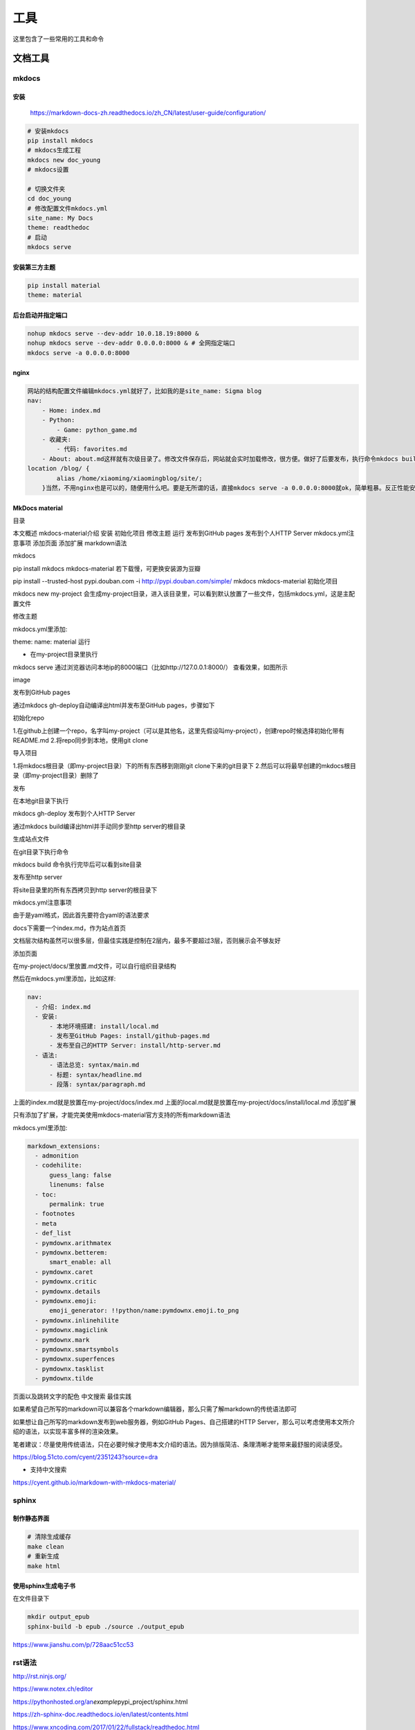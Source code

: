 工具
====

这里包含了一些常用的工具和命令

文档工具
--------

mkdocs
~~~~~~

安装
^^^^

    https://markdown-docs-zh.readthedocs.io/zh\_CN/latest/user-guide/configuration/

.. code:: shell

    # 安装mkdocs
    pip install mkdocs
    # mkdocs生成工程
    mkdocs new doc_young
    # mkdocs设置

    # 切换文件夹
    cd doc_young
    # 修改配置文件mkdocs.yml
    site_name: My Docs
    theme: readthedoc
    # 启动
    mkdocs serve

安装第三方主题
^^^^^^^^^^^^^^

.. code:: shell

    pip install material
    theme: material

后台启动并指定端口
^^^^^^^^^^^^^^^^^^

.. code:: shell

    nohup mkdocs serve --dev-addr 10.0.18.19:8000 &
    nohup mkdocs serve --dev-addr 0.0.0.0:8000 & # 全网指定端口
    mkdocs serve -a 0.0.0.0:8000

nginx
^^^^^

.. code:: shell

    网站的结构配置文件编辑mkdocs.yml就好了，比如我的是site_name: Sigma blog
    nav:
        - Home: index.md
        - Python:
            - Game: python_game.md
        - 收藏夹:
            - 代码: favorites.md
        - About: about.md这样就有次级目录了。修改文件保存后，网站就会实时加载修改，很方便。做好了后要发布，执行命令mkdocs build把site文件夹的东西拷到服务器就好了，至此大功告成。我服务器用的是nginx，原来已经有网站了，所以就做了nginx端口转发，之前用的uwsgi，有点转不过弯来，google了下其实转到静态文件所在的目录就好了。
    location /blog/ {
            alias /home/xiaoming/xiaomingblog/site/;
    	}当然，不用nginx也是可以的，随便用什么吧。要是无所谓的话，直接mkdocs serve -a 0.0.0.0:8000就ok，简单粗暴。反正性能安全神马的，那都是后话了。

MkDocs material
^^^^^^^^^^^^^^^

目录

本文概述 mkdocs-material介绍 安装 初始化项目 修改主题 运行 发布到GitHub
pages 发布到个人HTTP Server mkdocs.yml注意事项 添加页面 添加扩展
markdown语法

mkdocs

pip install mkdocs mkdocs-material 若下载慢，可更换安装源为豆瓣

pip install --trusted-host pypi.douban.com -i
http://pypi.douban.com/simple/ mkdocs mkdocs-material 初始化项目

mkdocs new my-project
会生成my-project目录，进入该目录里，可以看到默认放置了一些文件，包括mkdocs.yml，这是主配置文件

修改主题

mkdocs.yml里添加:

theme: name: material 运行

-  在my-project目录里执行

mkdocs serve
通过浏览器访问本地ip的8000端口（比如http://127.0.0.1:8000/）
查看效果，如图所示

image

发布到GitHub pages

通过mkdocs gh-deploy自动编译出html并发布至GitHub pages，步骤如下

初始化repo

1.在github上创建一个repo，名字叫my-project（可以是其他名，这里先假设叫my-project），创建repo时候选择初始化带有README.md
2.将repo同步到本地，使用git clone

导入项目

1.将mkdocs根目录（即my-project目录）下的所有东西移到刚刚git
clone下来的git目录下
2.然后可以将最早创建的mkdocs根目录（即my-project目录）删除了

发布

在本地git目录下执行

mkdocs gh-deploy 发布到个人HTTP Server

通过mkdocs build编译出html并手动同步至http server的根目录

生成站点文件

在git目录下执行命令

mkdocs build 命令执行完毕后可以看到site目录

发布至http server

将site目录里的所有东西拷贝到http server的根目录下

mkdocs.yml注意事项

由于是yaml格式，因此首先要符合yaml的语法要求

docs下需要一个index.md，作为站点首页

文档层次结构虽然可以很多层，但最佳实践是控制在2层内，最多不要超过3层，否则展示会不够友好

添加页面

在my-project/docs/里放置.md文件，可以自行组织目录结构

然后在mkdocs.yml里添加，比如这样:

.. code:: yml

    nav:
      - 介绍: index.md
      - 安装:
          - 本地环境搭建: install/local.md
          - 发布至GitHub Pages: install/github-pages.md
          - 发布至自己的HTTP Server: install/http-server.md
      - 语法:
          - 语法总览: syntax/main.md
          - 标题: syntax/headline.md
          - 段落: syntax/paragraph.md

上面的index.md就是放置在my-project/docs/index.md
上面的local.md就是放置在my-project/docs/install/local.md 添加扩展

只有添加了扩展，才能完美使用mkdocs-material官方支持的所有markdown语法

mkdocs.yml里添加:

.. code:: shell

    markdown_extensions:
      - admonition
      - codehilite:
          guess_lang: false
          linenums: false
      - toc:
          permalink: true
      - footnotes
      - meta
      - def_list
      - pymdownx.arithmatex
      - pymdownx.betterem:
          smart_enable: all
      - pymdownx.caret
      - pymdownx.critic
      - pymdownx.details
      - pymdownx.emoji:
          emoji_generator: !!python/name:pymdownx.emoji.to_png
      - pymdownx.inlinehilite
      - pymdownx.magiclink
      - pymdownx.mark
      - pymdownx.smartsymbols
      - pymdownx.superfences
      - pymdownx.tasklist
      - pymdownx.tilde

页面以及跳转文字的配色 中文搜索 最佳实践

如果希望自己所写的markdown可以兼容各个markdown编辑器，那么只需了解markdown的传统语法即可

如果想让自己所写的markdown发布到web服务器，例如GitHub
Pages、自己搭建的HTTP
Server，那么可以考虑使用本文所介绍的语法，以实现丰富多样的渲染效果。

笔者建议：尽量使用传统语法，只在必要时候才使用本文介绍的语法。因为排版简洁、条理清晰才能带来最舒服的阅读感受。

https://blog.51cto.com/cyent/2351243?source=dra

-  支持中文搜索

https://cyent.github.io/markdown-with-mkdocs-material/

sphinx
~~~~~~

制作静态界面
^^^^^^^^^^^^

.. code:: shell

    # 清除生成缓存
    make clean 
    # 重新生成
    make html

使用sphinx生成电子书
^^^^^^^^^^^^^^^^^^^^

在文件目录下

.. code:: shell

    mkdir output_epub
    sphinx-build -b epub ./source ./output_epub

https://www.jianshu.com/p/728aac51cc53

rst语法
~~~~~~~

http://rst.ninjs.org/

https://www.notex.ch/editor

https://pythonhosted.org/an\ *example*\ pypi\_project/sphinx.html

https://zh-sphinx-doc.readthedocs.io/en/latest/contents.html

https://www.xncoding.com/2017/01/22/fullstack/readthedoc.html

正式篇md转换为rst文件
~~~~~~~~~~~~~~~~~~~~~

https://cloudconvert.com/md-to-rst

也可以使用typora来进行转换

markdown
~~~~~~~~

理解开发流程
------------

.. figure:: C:\Users\LvYangyang\Documents\mathematics\source\branches.png
   :alt: 

腾讯云开发者平台的开发流程是基于 Git 分支的。通过 Git
分支，多个开发者可以同时进行各自的任务开发，互不干扰。等开发完成再通过我们的合并请求（MR）及其评审机制，将代码合并至主线，不断迭代。

通过下面的文字，我们一起了解一下这个流程是怎样的，以及为什么要这么做。

代码仓库
~~~~~~~~

我们的每个项目有一个代码仓库，即远程仓库，每个开发者都有一个自己的本地仓库。所有的本地仓库通过推送和拉取代码的方式保持和远程仓库同步。在最开始我们需要初始化远程仓库，有以下三种方式：

-  创建项目时初始化仓库

-  在本地创建一个新仓库并推送至远程仓库

-  从本地推送已有仓库至远程仓库

具体可查看\ `帮助文档 <https://dev.tencent.com/help/git-base>`__,其他更多关于
Git 的使用问题可以查看 `Git 文档 <https://git-scm.com/book/zh/v2>`__\ 。

创建分支
~~~~~~~~

每个代码仓库都有一个默认分支，但接到新任务时我们一般不在这个默认分支上改动，而是新建一个分支。这样做的好处是，当有新的任务中断当前任务时，我们能够随时切换，从而保证每条任务线的代码都是互不干扰的。

代码提交
~~~~~~~~

进入新分支之后，我们就可以进行开发了。一般我们会在完成一个小功能点时进行代码跟踪
``git add`` 和提交 ``git commit``
，如果你想在提交代码时关联某个任务，可以 commit 信息中写上 ``#id``
（任务引用 ID ）：

.. code:: shell

      git commit -m "关联任务 #100"

合并请求
~~~~~~~~

当我们在新分支上完成任务时，就可以创建一个合并请求（MR），请求合并到默认分支。与此同时，我们可以邀请其他成员来进行代码评审。这里有一个技巧，当你按如下格式提交分支至线上时，会自动创建
MR 。

.. code:: shell

      git push 主机名 本地分支名:mr/线上目标分支名/本地分支名

在代码评审时，如果对代码有疑问可以直接评论。

.. figure:: C:\Users\LvYangyang\Documents\mathematics\source\merge_request.png
   :alt: 

如果评审者觉得没有问题，就可以点击“允许合并”（对这个 MR 进行 +1
）。等所有评审者都允许合并之后，MR 发起者就可以合并分支了。

.. figure:: C:\Users\LvYangyang\Documents\mathematics\source\merge_ack.png
   :alt: 

版本发布
~~~~~~~~

当完成一个里程碑的所有任务开发之后，我们可以在某个节点将此时的默认分支标记为一个版本，并发布这个版本。

.. figure:: C:\Users\LvYangyang\Documents\mathematics\source\release.png
   :alt: 

体验一下整个流程
~~~~~~~~~~~~~~~~

为了让你更深刻地理解这个流程，假设你现在接到了一个新的任务。你创建了一个新分支
``new-feature`` ，准备在这个分支进行开发。

点击\ `这里 </u/dtid_9e65f14616561408/p/dev-demo/git/branches>`__\ 前往查看
``new feature`` 分支。

gitbook(不推荐)
---------------

本地安装gitbook需要nodejs，目前安装gitbook最方便的方式就是通过npm安装

.. code:: shell

    sudo npm install -g gitbook-cli
    sudo npm install -g gitbook

安装完之后，你可以检验下是否安装成功。

.. code:: shell

    gitbook -V

安装好 Gitbook 之后，我们就可以创建图书了。

Gitbook 的基本用法非常简单，基本上就只有两步:

1. 使用 gitbook init 初始化书籍目录

2. 使用 gitbook serve 编译书籍

首先，进入一个目录，例如之前我们创建好的 gitbook，执行初始化命令：

首先，进入一个目录，例如之前我们创建好的 gitbook，执行初始化命令：

.. code:: text

    sudo gitbook init

然后我们的 gitbook 空目录会多出两个文件：

.. code:: text

    gitbook/
    ├── README.md
    └── SUMMARY.md

README.md 和 SUMMARY.md 是两个必须文件，README.md
是对书籍的简单介绍。SUMMARY.md 是书籍的目录结构。

使用下面的命令来启动

.. code:: shell

    gitbook serve

使用下面的命令来构建

.. code:: shell

    gitbook build
